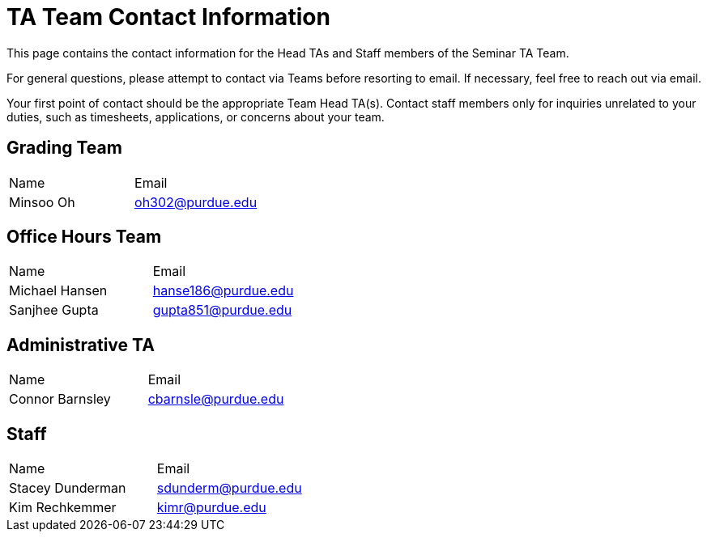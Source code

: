 = TA Team Contact Information

This page contains the contact information for the Head TAs and Staff members of the Seminar TA Team. 

For general questions, please attempt to contact via Teams before resorting to email. If necessary, feel free to reach out via email. 

Your first point of contact should be the appropriate Team Head TA(s). Contact staff members only for inquiries unrelated to your duties, such as timesheets, applications, or concerns about your team.

== Grading Team

|===
| Name | Email
| Minsoo Oh| oh302@purdue.edu
|===

== Office Hours Team

|===
| Name | Email
| Michael Hansen | hanse186@purdue.edu
| Sanjhee Gupta| gupta851@purdue.edu
|===

== Administrative TA

|===
| Name | Email
| Connor Barnsley | cbarnsle@purdue.edu
|===

== Staff

|===
| Name | Email
| Stacey Dunderman | sdunderm@purdue.edu
| Kim Rechkemmer | kimr@purdue.edu
|===

